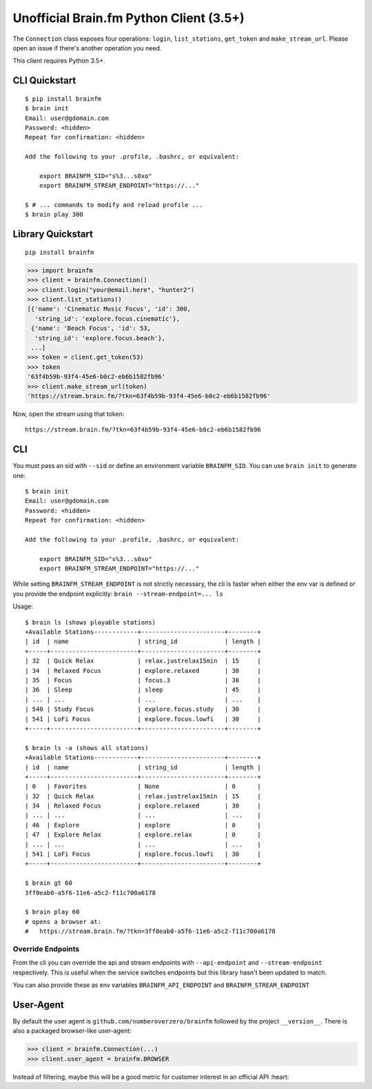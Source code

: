 Unofficial Brain.fm Python Client (3.5+)
^^^^^^^^^^^^^^^^^^^^^^^^^^^^^^^^^^^^^^^^

The ``Connection`` class exposes four operations: ``login``,
``list_stations``, ``get_token`` and ``make_stream_url``.  Please open an
issue if there's another operation you need.

This client requires Python 3.5+.

================
 CLI Quickstart
================

::

    $ pip install brainfm
    $ brain init
    Email: user@gdomain.com
    Password: <hidden>
    Repeat for confirmation: <hidden>

    Add the following to your .profile, .bashrc, or equivalent:

        export BRAINFM_SID="s%3...s0xo"
        export BRAINFM_STREAM_ENDPOINT="https://..."

    $ # ... commands to modify and reload profile ...
    $ brain play 300

====================
 Library Quickstart
====================

::

    pip install brainfm

.. code-block:: pycon

    >>> import brainfm
    >>> client = brainfm.Connection()
    >>> client.login("your@email.here", "hunter2")
    >>> client.list_stations()
    [{'name': 'Cinematic Music Focus', 'id': 300,
      'string_id': 'explore.focus.cinematic'},
     {'name': 'Beach Focus', 'id': 53,
      'string_id': 'explore.focus.beach'},
     ...]
    >>> token = client.get_token(53)
    >>> token
    '63f4b59b-93f4-45e6-b0c2-eb6b1582fb96'
    >>> client.make_stream_url(token)
    'https://stream.brain.fm/?tkn=63f4b59b-93f4-45e6-b0c2-eb6b1582fb96'

Now, open the stream using that token::

    https://stream.brain.fm/?tkn=63f4b59b-93f4-45e6-b0c2-eb6b1582fb96

=====
 CLI
=====

You must pass an sid with ``--sid`` or define an environment variable
``BRAINFM_SID``.  You can use ``brain init`` to generate one:

::

    $ brain init
    Email: user@gdomain.com
    Password: <hidden>
    Repeat for confirmation: <hidden>

    Add the following to your .profile, .bashrc, or equivalent:

        export BRAINFM_SID="s%3...s0xo"
        export BRAINFM_STREAM_ENDPOINT="https://..."

While setting ``BRAINFM_STREAM_ENDPOINT`` is not strictly necessary, the
cli is faster when either the env var is defined or you provide the endpoint
explicitly: ``brain --stream-endpoint=... ls``

Usage::

    $ brain ls (shows playable stations)
    +Available Stations------------+-----------------------+--------+
    | id  | name                   | string_id             | length |
    +-----+------------------------+-----------------------+--------+
    | 32  | Quick Relax            | relax.justrelax15min  | 15     |
    | 34  | Relaxed Focus          | explore.relaxed       | 30     |
    | 35  | Focus                  | focus.3               | 30     |
    | 36  | Sleep                  | sleep                 | 45     |
    | ... | ...                    | ...                   | ...    |
    | 540 | Study Focus            | explore.focus.study   | 30     |
    | 541 | LoFi Focus             | explore.focus.lowfi   | 30     |
    +-----+------------------------+-----------------------+--------+

    $ brain ls -a (shows all stations)
    +Available Stations------------+-----------------------+--------+
    | id  | name                   | string_id             | length |
    +-----+------------------------+-----------------------+--------+
    | 0   | Favorites              | None                  | 0      |
    | 32  | Quick Relax            | relax.justrelax15min  | 15     |
    | 34  | Relaxed Focus          | explore.relaxed       | 30     |
    | ... | ...                    | ...                   | ...    |
    | 46  | Explore                | explore               | 0      |
    | 47  | Explore Relax          | explore.relax         | 0      |
    | ... | ...                    | ...                   | ...    |
    | 541 | LoFi Focus             | explore.focus.lowfi   | 30     |
    +-----+------------------------+-----------------------+--------+

    $ brain gt 60
    3ff0eab0-a5f6-11e6-a5c2-f11c700a6178

    $ brain play 60
    # opens a browser at:
    #   https://stream.brain.fm/?tkn=3ff0eab0-a5f6-11e6-a5c2-f11c700a6178

--------------------
 Override Endpoints
--------------------

From the cli you can override the api and stream endpoints with
``--api-endpoint`` and ``--stream-endpoint`` respectively.  This is useful
when the service switches endpoints but this library hasn't been updated to
match.

You can also provide these as env variables
``BRAINFM_API_ENDPOINT`` and ``BRAINFM_STREAM_ENDPOINT``

============
 User-Agent
============

By default the user agent is ``github.com/numberoverzero/brainfm``
followed by the project ``__version__``.
There is also a packaged browser-like user-agent:

.. code-block:: pycon

    >>> client = brainfm.Connection(...)
    >>> client.user_agent = brainfm.BROWSER

Instead of filtering, maybe this will be a good metric
for customer interest in an official API :heart:
